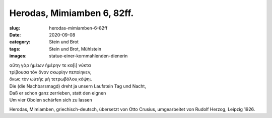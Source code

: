 Herodas, Mimiamben 6, 82ff.
===========================

:slug: herodas-mimiamben-6-82ff
:date: 2020-09-08
:category: Stein und Brot
:tags: Stein und Brot, Mühlstein
:images: statue-einer-kornmahlenden-dienerin

.. class:: original greek

    | αὔτη γὰρ ἠμέων ἠμέρην τε κα[ὶ] νύκτα
    | τρίβουσα τὸν ὄνον σκωρίην πεποίηκεν,
    | ὄκως τὸν ωὐτῆς μὴ τετρωβόλου̣ κόψηι.

.. class:: translation

    | Die (die Nachbarsmagd) dreht ja unsern Laufstein Tag und Nacht,
    | Daß er schon ganz zerrieben, statt den eignen
    | Um vier Obolen schärfen sich zu lassen

.. class:: translation-source

    Herodas, Mimiamben, griechisch-deutsch, übersetzt von Otto Crusius, umgearbeitet von Rudolf Herzog, Leipzig 1926.
